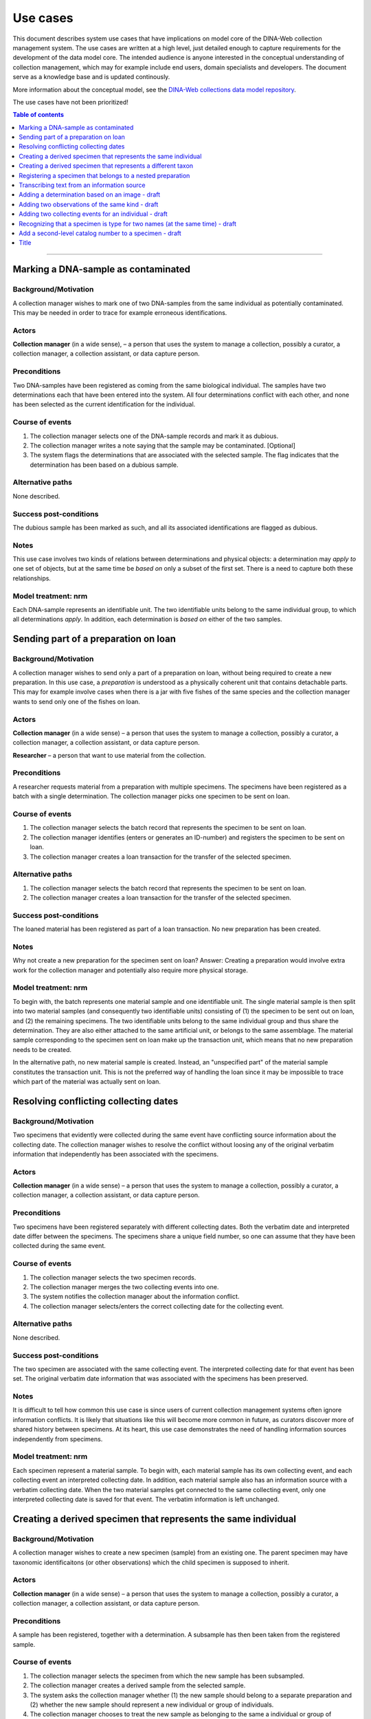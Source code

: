 Use cases
=========

This document describes system use cases that have implications on model core
of the DINA-Web collection management system. The use cases are written at a
high level, just detailed enough to capture requirements for the development of
the data model core. The intended audience is anyone interested in the
conceptual understanding of collection management, which may for example
include end users, domain specialists and developers. The document serve as a
knowledge base and is updated continously.

More information about the conceptual model, see the 
`DINA-Web collections data model repository 
<https://github.com/DINA-Web/dina-collections-data-model>`_.

The use cases have not been prioritized!


.. contents:: Table of contents
   :depth: 1
   :backlinks: none
   :local:

-------------------


Marking a DNA-sample as contaminated
------------------------------------

Background/Motivation
~~~~~~~~~~~~~~~~~~~~~

A collection manager wishes to mark one of two DNA-samples from the same
individual as potentially contaminated. This may be needed in order
to trace for example erroneous identifications.


Actors
~~~~~~

**Collection manager** (in a wide sense), – a person that uses the system to
manage a collection, possibly a curator, a collection manager, a collection
assistant, or data capture person.


Preconditions
~~~~~~~~~~~~~

Two DNA-samples have been registered as coming from the same biological
individual. The samples have two determinations each that have been entered
into the system. All four determinations conflict with each other, and none has
been selected as the current identification for the individual.


Course of events
~~~~~~~~~~~~~~~~

#. The collection manager selects one of the DNA-sample records and mark it as
   dubious.
#. The collection manager writes a note saying that the sample may be 
   contaminated. [Optional]
#. The system flags the determinations that are associated with the selected
   sample. The flag indicates that the determination has been based on a
   dubious sample.


Alternative paths
~~~~~~~~~~~~~~~~~

None described.


Success post-conditions
~~~~~~~~~~~~~~~~~~~~~~~

The dubious sample has been marked as such, and all its associated
identifications are flagged as dubious.


Notes
~~~~~

This use case involves two kinds of relations between determinations and
physical objects: a determination may *apply to* one set of objects, but at the
same time be *based on* only a subset of the first set. There is a need to
capture both these relationships.


Model treatment: nrm
~~~~~~~~~~~~~~~~~~~~

Each DNA-sample represents an identifiable unit. The two identifiable units
belong to the same individual group, to which all determinations *apply*.
In addition, each determination is *based on* either of the two samples.


Sending part of a preparation on loan
-------------------------------------

Background/Motivation
~~~~~~~~~~~~~~~~~~~~~

A collection manager wishes to send only a part of a preparation on loan,
without being required to create a new preparation. In this use case, a
*preparation* is understood as a physically coherent unit that contains 
detachable parts. This may for example involve cases when there is a jar with 
five fishes of the same species and the collection manager wants to send only 
one of the fishes on loan.


Actors
~~~~~~

**Collection manager** (in a wide sense) – a person that uses the system to
manage a collection, possibly a curator, a collection manager, a collection
assistant, or data capture person.

**Researcher** – a person that want to use material from the collection.


Preconditions
~~~~~~~~~~~~~

A researcher requests material from a preparation with multiple specimens.
The specimens have been registered as a batch with a single determination. The
collection manager picks one specimen to be sent on loan.


Course of events
~~~~~~~~~~~~~~~~

#. The collection manager selects the batch record that represents the
   specimen to be sent on loan.
#. The collection manager identifies (enters or generates an ID-number) and
   registers the specimen to be sent on loan.
#. The collection manager creates a loan transaction for the transfer of the
   selected specimen.


Alternative paths
~~~~~~~~~~~~~~~~~

#. The collection manager selects the batch record that represents the
   specimen to be sent on loan.
#. The collection manager creates a loan transaction for the transfer of the
   selected specimen.


Success post-conditions
~~~~~~~~~~~~~~~~~~~~~~~

The loaned material has been registered as part of a loan transaction. No new
preparation has been created.


Notes
~~~~~

Why not create a new preparation for the specimen sent on loan? Answer:
Creating a preparation would involve extra work for the collection manager and
potentially also require more physical storage.


Model treatment: nrm
~~~~~~~~~~~~~~~~~~~~

To begin with, the batch represents one material sample and one identifiable 
unit. The single material sample is then split into two material samples (and 
consequently two identifiable units) consisting of (1) the specimen to be sent 
out on loan, and (2) the remaining specimens. The two identifiable units belong 
to the same individual group and thus share the determination. They are also 
either attached to the same artificial unit, or belongs to the same assemblage.
The material sample corresponding to the specimen sent on loan make up the 
transaction unit, which means that no new preparation needs to be created.

In the alternative path, no new material sample is created. Instead, an
"unspecified part" of the material sample constitutes the transaction unit.
This is not the preferred way of handling the loan since it may be impossible
to trace which part of the material was actually sent on loan.


Resolving conflicting collecting dates
--------------------------------------

Background/Motivation
~~~~~~~~~~~~~~~~~~~~~

Two specimens that evidently were collected during the same event have
conflicting source information about the collecting date. The collection
manager wishes to resolve the conflict without loosing any of the original
verbatim information that independently has been associated with the specimens.


Actors
~~~~~~

**Collection manager** (in a wide sense) – a person that uses the system to
manage a collection, possibly a curator, a collection manager, a collection
assistant, or data capture person.


Preconditions
~~~~~~~~~~~~~

Two specimens have been registered separately with different collecting dates.
Both the verbatim date and interpreted date differ between the specimens. The
specimens share a unique field number, so one can assume that they have been
collected during the same event.


Course of events
~~~~~~~~~~~~~~~~

#. The collection manager selects the two specimen records.

#. The collection manager merges the two collecting events into one.

#. The system notifies the collection manager about the information conflict.

#. The collection manager selects/enters the correct collecting date for the
   collecting event.


Alternative paths
~~~~~~~~~~~~~~~~~

None described.


Success post-conditions
~~~~~~~~~~~~~~~~~~~~~~~

The two specimen are associated with the same collecting event. The interpreted
collecting date for that event has been set. The original verbatim date
information that was associated with the specimens has been preserved.


Notes
~~~~~

It is difficult to tell how common this use case is since users of current
collection management systems often ignore information conflicts. It is likely
that situations like this will become more common in future, as curators
discover more of shared history between specimens. At its heart, this use case
demonstrates the need of handling information sources independently from
specimens.


Model treatment: nrm
~~~~~~~~~~~~~~~~~~~~

Each specimen represent a material sample. To begin with, each material sample
has its own collecting event, and each collecting event an interpreted
collecting date. In addition, each material sample also has an information
source with a verbatim collecting date. When the two material samples get
connected to the same collecting event, only one interpreted collecting date 
is saved for that event. The verbatim information is left unchanged.


Creating a derived specimen that represents the same individual
---------------------------------------------------------------

Background/Motivation
~~~~~~~~~~~~~~~~~~~~~

A collection manager wishes to create a new specimen (sample) from an existing
one. The parent specimen may have taxonomic identificaitons (or other
observations) which the child specimen is supposed to inherit.


Actors
~~~~~~

**Collection manager** (in a wide sense) – a person that uses the system to
manage a collection, possibly a curator, a collection manager, a collection
assistant, or data capture person.

Preconditions
~~~~~~~~~~~~~

A sample has been registered, together with a determination. A subsample has
then been taken from the registered sample.


Course of events
~~~~~~~~~~~~~~~~

#. The collection manager selects the specimen from which the new sample has 
   been subsampled.

#. The collection manager creates a derived sample from the selected sample.

#. The system asks the collection manager whether (1) the new sample should
   belong to a separate preparation and (2) whether the new sample should
   represent a new individual or group of individuals.

#. The collection manager chooses to treat the new sample as belonging to the
   same a individual or group of individuals, but as belonging to a separate
   preparation.


Alternative paths
~~~~~~~~~~~~~~~~~

None described.


Success post-conditions
~~~~~~~~~~~~~~~~~~~~~~~

A derived specimen (sample) has been created with a separate preparation. 
The derived sample shares the determination with the sample from which it was 
derived.


Notes
~~~~~

None.


Model treatment: nrm
~~~~~~~~~~~~~~~~~~~~

Two new identifiable units are created: one representing the child specimen, 
and one representing the remainder of the parent specimen. A new material 
sample is created for the child sample. All three identifiable units (including
the one representing the parent specimen) are connected to the same individual
group, and thus share all determinations.


Creating a derived specimen that represents a different taxon
-------------------------------------------------------------

Background/Motivation
~~~~~~~~~~~~~~~~~~~~~

A collection manager wishes to take a part of a cataloged specimen (parent 
specimen) and create a new specimen (derived specimen) with a separate catalog 
number. Any previous identification or observation associated with the parent 
specimen should be inherited by the derived specimen. From the derived 
specimen, it should also be possible to trace the parent specimen's catalog 
number.


Actors
~~~~~~

**Collection manager** (in a wide sense) – a person that uses the system to
manage a collection, possibly a curator, a collection manager, a collection
assistant, or data capture person.

**Researcher** – a person that want to use material from the collection.


Preconditions
~~~~~~~~~~~~~

A researcher realizes that a cataloged specimen actually represents two 
individuals and identify them as belonging to different taxa. Subsequently,
the collection manager picks one of the individuals and make it a separate 
specimen.


Course of events
~~~~~~~~~~~~~~~~

#. The collection manager selects the record that represents the parent 
   specimen.

#. The collection manager chooses to create a derived record from the 
   selected record.

#. The system asks the user whether the record should represent the same

   - physical unit?
   
   - individual (or group of individuals)?
   
   - cataloged unit (i.e. catalog number)?

#. The collection manager creates a new record that represents a different 
   physical unit, a different individual, and a different cataloged unit.


Alternative paths
~~~~~~~~~~~~~~~~~

None described.


Success post-conditions
~~~~~~~~~~~~~~~~~~~~~~~

A new record has been created for the new specimen. All previous 
identifications made to the parent speciemen is present in the identification 
history log. The new specimen has been assigned a new catalog number, and it
is clear from which specimen it was derived.


Notes
~~~~~

Splitting specimens into smaller units is common in many collections. Though, 
not all collections care about recording the history of the splitting
events. This use case is  similar to the use case "Creating a derived specimen 
that represents the same individual".


Model treatment: nrm
~~~~~~~~~~~~~~~~~~~~

The parent specimen is originally recorded as one identifiable unit (and 
consequently a single individual group, a single material sample, and a single 
cataloged unit). When a the new specimen has been prepared, two new 
identifiable units are created: one representing the new specimen and one
representing the remainder of the parent specimen. A new individual group, a
new material sample and a new cataloged unit is then also created for the new 
speciemen.


-------------------


Registering a specimen that belongs to a nested preparation
-----------------------------------------------------------

Background/Motivation
~~~~~~~~~~~~~~~~~~~~~

A collection manager wishes to register a specimen that belong to a preparation
that in turn belong to another preparation, for example a moss inside a package
that has been mounted on a herbarium sheet.


Actors
~~~~~~

**Collection manager** (in a wide sense) – a person that uses the system to
manage a collection, possibly a curator, a collection manager, a collection
assistant, or data capture person.


Preconditions
~~~~~~~~~~~~~

An unregistered specimen belongs to a preparation that in turn belongs to
another preparation.


Course of events
~~~~~~~~~~~~~~~~

#. The collection manager opens an empty specimen record.

#. The system adds a default preparation for the specimen.

#. The collection manager identifies (enters or generates an ID-number for) the
   specimen.

#. The collection manager enters relevant information about the specimen 
   (e.g. that it is a moss) and the default preparation (e.g. that it is a 
   herbarium sheet).

#. The collection manager selects the default preparation and creates a child
   preparation.

#. The collection manager enters information about the child preparation 
   (e.g. that it is a package mounted on the herbarium sheet).

#. The collection manager associates the specimen record with the child 
   preparation (instead of the parent preparation).

#. The collection manager saves the specimen record.


Alternative paths
~~~~~~~~~~~~~~~~~

None described.


Success post-conditions
~~~~~~~~~~~~~~~~~~~~~~~

A specimen has been registered as belonging to a physical unit that in turn
belongs to another physical unit.


Notes
~~~~~

There are several reasons for recognizing nested preparations: First, one 
may want to record data separately for different container objects (like for 
example different preparation dates for the package and the herbarium sheet). 
Secondly, one may want to describe the physical position of one or more 
samples with respect to each other and to the full object that is being stored 
on the shelf. This is especially useful if there are multiple small samples 
grouped together. Another reason has to do with transaction management. Some 
collections allow parts of their stored objects to be sent on loan. For 
example, a pollen slide may be detached from its herbarium sheet before being
sent on loan. Nested preparations allows the user to indicate what 
material has been sent out on loan and what is still on the shelf.


Model treatment: nrm
~~~~~~~~~~~~~~~~~~~~

One material sample (with one identifiable unit) that belong to a physical unit
that in turn belong to the highest level physical unit.


-------------------


Transcribing text from an information source
--------------------------------------------


Background/Motivation
~~~~~~~~~~~~~~~~~~~~~

Sometimes a user wants to add information that is available without 
interpreting it. In other words, the user wants to record what s there – not 
the actual meaning of the information. This is related to recording metadata 
about the information source.


Actors
~~~~~~

**Collection manager** (in a wide sense) – a person that uses the system to
manage a collection, possibly a curator, a collection manager, a collection
assistant, or data capture person.


Preconditions
~~~~~~~~~~~~~

A specimen has been registered with a catalog number. The specimen has a label
with what seems to be a place name. This is the only information on the label,
and the information has not yet been entered into the system.


Course of events
~~~~~~~~~~~~~~~~

#. The collection manager selects the specimen record.

#. The collection manager registers the label (just as a "label" attached to
   the specimen).

#. The collection manager transcribes the text on the label as "verbatim 
   locality", and associates the information with the recently created label 
   record.


Alternative paths
~~~~~~~~~~~~~~~~~

None described.


Success post-conditions
~~~~~~~~~~~~~~~~~~~~~~~

A record for the label has been created and associated with the specimen
record. The text on the label has been entered into the system as a "verbatim
locality".


Notes
~~~~~

Many collections record verbatim text, but are usually less concerned with 
where the information comes from. Though, it may be useful to know whether two
pieces of information (e.g. collecting locality and collecting date) come from
the same source (i.e. the same label).


Model treatment: nrm
~~~~~~~~~~~~~~~~~~~~

One artificial unit representing the label, one transcribed content 
representing the text transcribed from the label that is of transcribed 
content type "verbatim locality".

-------------------


Adding a determination based on an image - draft
------------------------------------------------

Background/Motivation
~~~~~~~~~~~~~~~~~~~~~

Some collections treat digital photos in the same way as physical collection
objects. This is often the case when the original physical material has been 
lost or destroyed (like when small animals are consumed in genetic analyses). 
The image then serves a valuable historical reference. As with any physical 
material, an image may later be identified as a different taxon than the 
current identification.


Actors
~~~~~~

**Collection manager** (in a wide sense) – a person that uses the system to
manage a collection, possibly a curator, a collection manager, a collection
assistant, or data capture person.


Preconditions
~~~~~~~~~~~~~

A photo of a specimen that is no longer kept in the collection.


Course of events
~~~~~~~~~~~~~~~~

Alternative paths
~~~~~~~~~~~~~~~~~

Success post-conditions
~~~~~~~~~~~~~~~~~~~~~~~

Notes
~~~~~

What about the use case when there is both specimen and a photo of that 
specimen?


Model treatment: nrm
~~~~~~~~~~~~~~~~~~~~


-------------------


Adding two observations of the same kind - draft
------------------------------------------------

Background/Motivation
~~~~~~~~~~~~~~~~~~~~~

Sometimes a user wishes to add more than one observation of the same kind,
without necessarily deciding on their official statuses. For example, the body 
weight of an animal may have been recorded at two separate occasions.


Actors
~~~~~~

**Collection manager** (in a wide sense) – a person that uses the system to
manage a collection, possibly a curator, a collection manager, a collection
assistant, or data capture person.


Preconditions
~~~~~~~~~~~~~


Course of events
~~~~~~~~~~~~~~~~


Alternative paths
~~~~~~~~~~~~~~~~~


Success post-conditions
~~~~~~~~~~~~~~~~~~~~~~~


Notes
~~~~~


Model treatment: nrm
~~~~~~~~~~~~~~~~~~~~


-------------------


Adding two collecting events for an individual - draft
------------------------------------------------------

There may be more than one collecting event for a single biological individual. 
One example involves the botanist who collects material (e.g. flowers and 
fruits, respectively) from a tree at two different occasions during a season.


Background/Motivation
~~~~~~~~~~~~~~~~~~~~~


Actors
~~~~~~


Preconditions
~~~~~~~~~~~~~


Course of events
~~~~~~~~~~~~~~~~


Alternative paths
~~~~~~~~~~~~~~~~~


Success post-conditions
~~~~~~~~~~~~~~~~~~~~~~~


Notes
~~~~~


Model treatment: nrm
~~~~~~~~~~~~~~~~~~~~


-------------------


Recognizing that a specimen is type for two names (at the same time) - draft
----------------------------------------------------------------------------


Background/Motivation
~~~~~~~~~~~~~~~~~~~~~

A specimen can be a nomenclatural type for more than one name at the same time.
This is rare, but can be seen for example in botany where two duplicate 
specimens located at different herbaria has been used (unintentionally) as 
types for different names.


Actors
~~~~~~

**Collection manager** (in a wide sense) – a person that uses the system to
manage a collection, possibly a curator, a collection manager, a collection
assistant, or data capture person.


Preconditions
~~~~~~~~~~~~~


Course of events
~~~~~~~~~~~~~~~~


Alternative paths
~~~~~~~~~~~~~~~~~


Success post-conditions
~~~~~~~~~~~~~~~~~~~~~~~


Notes
~~~~~


Model treatment: nrm
~~~~~~~~~~~~~~~~~~~~


-------------------


Add a second-level catalog number to a specimen - draft
-------------------------------------------------------


Background/Motivation
~~~~~~~~~~~~~~~~~~~~~

The situation to have two-level-identifiers for specimens is quite common. 
The lowest level identifier is sometimes composed of the higher level 
identifier plus a suffix.


Actors
~~~~~~


Preconditions
~~~~~~~~~~~~~


Course of events
~~~~~~~~~~~~~~~~


Alternative paths
~~~~~~~~~~~~~~~~~


Success post-conditions
~~~~~~~~~~~~~~~~~~~~~~~


Notes
~~~~~


Model treatment: nrm
~~~~~~~~~~~~~~~~~~~~


-------------------


Title
-----
Background/Motivation
~~~~~~~~~~~~~~~~~~~~~
Actors
~~~~~~
Preconditions
~~~~~~~~~~~~~
Course of events
~~~~~~~~~~~~~~~~
Alternative paths
~~~~~~~~~~~~~~~~~
Success post-conditions
~~~~~~~~~~~~~~~~~~~~~~~
Notes
~~~~~
Model treatment: nrm
~~~~~~~~~~~~~~~~~~~~
